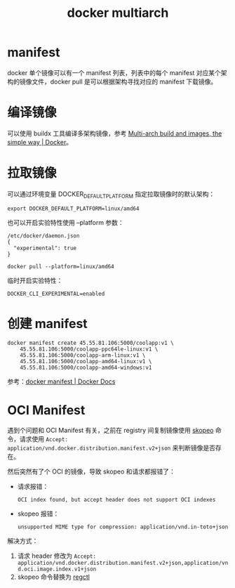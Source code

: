 :PROPERTIES:
:ID:       796E0227-F0D3-4641-AC59-0809517E0316
:END:
#+TITLE: docker multiarch

* 目录                                                    :TOC_4_gh:noexport:
- [[#manifest][manifest]]
- [[#编译镜像][编译镜像]]
- [[#拉取镜像][拉取镜像]]
- [[#创建-manifest][创建 manifest]]
- [[#oci-manifest][OCI Manifest]]

* manifest
  docker 单个镜像可以有一个 manifest 列表，列表中的每个 manifest 对应某个架构的镜像文件，docker pull 是可以根据架构寻找对应的 manifest 下载镜像。

* 编译镜像
  可以使用 buildx 工具编译多架构镜像，参考 [[https://www.docker.com/blog/multi-arch-build-and-images-the-simple-way/][Multi-arch build and images, the simple way | Docker]]。

* 拉取镜像
  可以通过环境变量 DOCKER_DEFAULT_PLATFORM 指定拉取镜像时的默认架构：
  #+begin_example
    export DOCKER_DEFAULT_PLATFORM=linux/amd64
  #+end_example

  也可以开启实验特性使用 --platform 参数：
  #+begin_example
    /etc/docker/daemon.json
    {
      "experimental": true
    }
    
    docker pull --platform=linux/amd64
  #+end_example

  临时开启实验特性：
  #+begin_example
    DOCKER_CLI_EXPERIMENTAL=enabled
  #+end_example

* 创建 manifest
  #+begin_example
    docker manifest create 45.55.81.106:5000/coolapp:v1 \
        45.55.81.106:5000/coolapp-ppc64le-linux:v1 \
        45.55.81.106:5000/coolapp-arm-linux:v1 \
        45.55.81.106:5000/coolapp-amd64-linux:v1 \
        45.55.81.106:5000/coolapp-amd64-windows:v1
  #+end_example

  参考：[[https://docs.docker.com/engine/reference/commandline/manifest/][docker manifest | Docker Docs]]

* OCI Manifest
  遇到个问题和 OCI Manifest 有关，之前在 registry 间复制镜像使用 [[https://github.com/containers/skopeo][skopeo]] 命令，请求使用 =Accept: application/vnd.docker.distribution.manifest.v2+json= 来判断镜像是否存在。

  然后突然有了个 OCI 的镜像，导致 skopeo 和请求都报错了：
  + 请求报错：
    #+begin_example
      OCI index found, but accept header does not support OCI indexes
    #+end_example
  + skopeo 报错：
    #+begin_example
      unsupported MIME type for compression: application/vnd.in-toto+json
    #+end_example

  解决方式：
  1. 请求 header 修改为 =Accept: application/vnd.docker.distribution.manifest.v2+json,application/vnd.oci.image.index.v1+json=
  2. skopeo 命令替换为 [[https://github.com/regclient/regclient][regctl]]

